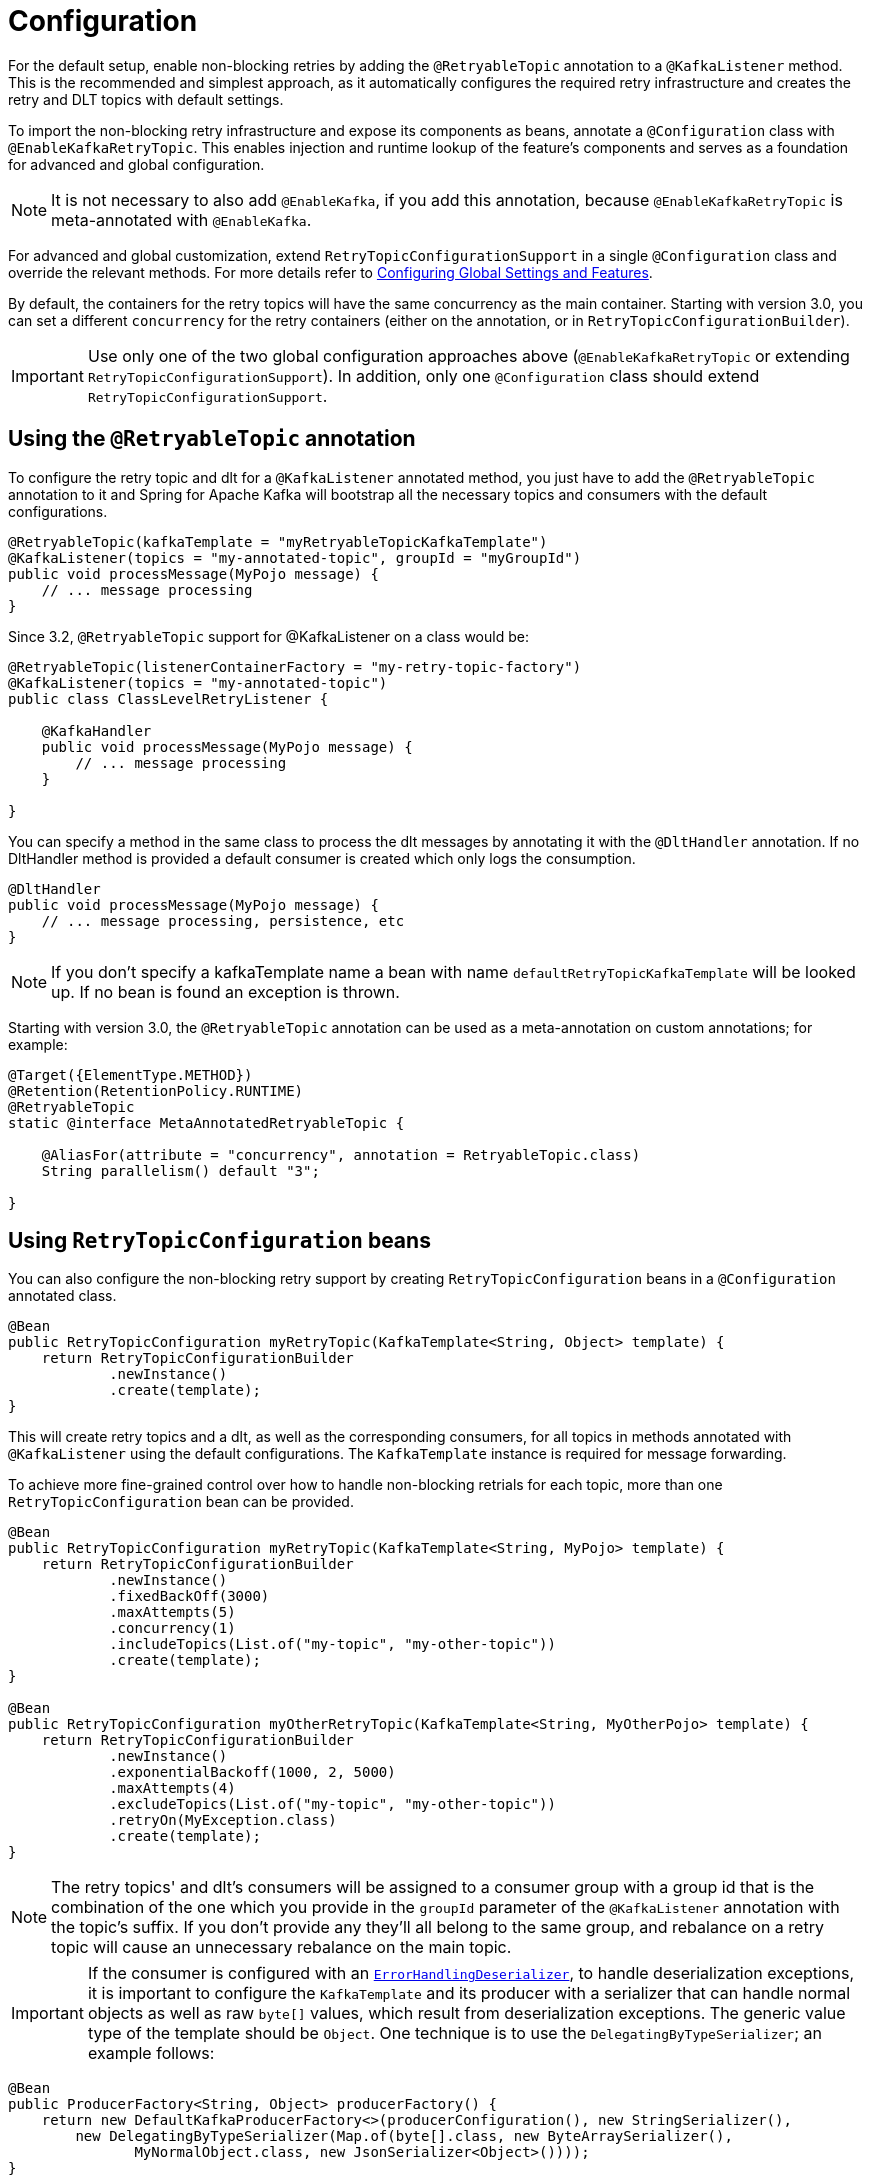 [[retry-config]]
= Configuration

For the default setup, enable non-blocking retries by adding the `@RetryableTopic` annotation to a `@KafkaListener` method. This is the recommended and simplest approach, as it automatically configures the required retry infrastructure and creates the retry and DLT topics with default settings.

To import the non-blocking retry infrastructure and expose its components as beans, annotate a `@Configuration` class with `@EnableKafkaRetryTopic`. This enables injection and runtime lookup of the feature’s components and serves as a foundation for advanced and global configuration.

NOTE: It is not necessary to also add `@EnableKafka`, if you add this annotation, because `@EnableKafkaRetryTopic` is meta-annotated with `@EnableKafka`.

For advanced and global customization, extend `RetryTopicConfigurationSupport` in a single `@Configuration` class and override the relevant methods.
For more details refer to xref:retrytopic/retry-config.adoc#retry-topic-global-settings[Configuring Global Settings and Features].

By default, the containers for the retry topics will have the same concurrency as the main container.
Starting with version 3.0, you can set a different `concurrency` for the retry containers (either on the annotation, or in `RetryTopicConfigurationBuilder`).

IMPORTANT: Use only one of the two global configuration approaches above (`@EnableKafkaRetryTopic` or extending `RetryTopicConfigurationSupport`). In addition, only one `@Configuration` class should extend `RetryTopicConfigurationSupport`.

[[using-the-retryabletopic-annotation]]
== Using the `@RetryableTopic` annotation

To configure the retry topic and dlt for a `@KafkaListener` annotated method, you just have to add the `@RetryableTopic` annotation to it and Spring for Apache Kafka will bootstrap all the necessary topics and consumers with the default configurations.

[source, java]
----
@RetryableTopic(kafkaTemplate = "myRetryableTopicKafkaTemplate")
@KafkaListener(topics = "my-annotated-topic", groupId = "myGroupId")
public void processMessage(MyPojo message) {
    // ... message processing
}
----

Since 3.2, `@RetryableTopic` support for @KafkaListener on a class would be:
[source,java]
----
@RetryableTopic(listenerContainerFactory = "my-retry-topic-factory")
@KafkaListener(topics = "my-annotated-topic")
public class ClassLevelRetryListener {

    @KafkaHandler
    public void processMessage(MyPojo message) {
        // ... message processing
    }

}
----

You can specify a method in the same class to process the dlt messages by annotating it with the `@DltHandler` annotation.
If no DltHandler method is provided a default consumer is created which only logs the consumption.

[source, java]
----
@DltHandler
public void processMessage(MyPojo message) {
    // ... message processing, persistence, etc
}
----

NOTE: If you don't specify a kafkaTemplate name a bean with name `defaultRetryTopicKafkaTemplate` will be looked up.
If no bean is found an exception is thrown.

Starting with version 3.0, the `@RetryableTopic` annotation can be used as a meta-annotation on custom annotations; for example:

[source, java]
----
@Target({ElementType.METHOD})
@Retention(RetentionPolicy.RUNTIME)
@RetryableTopic
static @interface MetaAnnotatedRetryableTopic {

    @AliasFor(attribute = "concurrency", annotation = RetryableTopic.class)
    String parallelism() default "3";

}
----

[[using-retrytopicconfiguration-beans]]
== Using `RetryTopicConfiguration` beans

You can also configure the non-blocking retry support by creating `RetryTopicConfiguration` beans in a `@Configuration` annotated class.

[source, java]
----
@Bean
public RetryTopicConfiguration myRetryTopic(KafkaTemplate<String, Object> template) {
    return RetryTopicConfigurationBuilder
            .newInstance()
            .create(template);
}
----

This will create retry topics and a dlt, as well as the corresponding consumers, for all topics in methods annotated with `+++@+++KafkaListener` using the default configurations. The `KafkaTemplate` instance is required for message forwarding.

To achieve more fine-grained control over how to handle non-blocking retrials for each topic, more than one `RetryTopicConfiguration` bean can be provided.

[source, java]
----
@Bean
public RetryTopicConfiguration myRetryTopic(KafkaTemplate<String, MyPojo> template) {
    return RetryTopicConfigurationBuilder
            .newInstance()
            .fixedBackOff(3000)
            .maxAttempts(5)
            .concurrency(1)
            .includeTopics(List.of("my-topic", "my-other-topic"))
            .create(template);
}

@Bean
public RetryTopicConfiguration myOtherRetryTopic(KafkaTemplate<String, MyOtherPojo> template) {
    return RetryTopicConfigurationBuilder
            .newInstance()
            .exponentialBackoff(1000, 2, 5000)
            .maxAttempts(4)
            .excludeTopics(List.of("my-topic", "my-other-topic"))
            .retryOn(MyException.class)
            .create(template);
}
----

NOTE: The retry topics' and dlt's consumers will be assigned to a consumer group with a group id that is the combination of the one which you provide in the `groupId` parameter of the `@KafkaListener` annotation with the topic's suffix.
If you don't provide any they'll all belong to the same group, and rebalance on a retry topic will cause an unnecessary rebalance on the main topic.

IMPORTANT: If the consumer is configured with an xref:kafka/serdes.adoc#error-handling-deserializer[`ErrorHandlingDeserializer`], to handle deserialization exceptions, it is important to configure the `KafkaTemplate` and its producer with a serializer that can handle normal objects as well as raw `byte[]` values, which result from deserialization exceptions.
The generic value type of the template should be `Object`.
One technique is to use the `DelegatingByTypeSerializer`; an example follows:

[source, java]
----
@Bean
public ProducerFactory<String, Object> producerFactory() {
    return new DefaultKafkaProducerFactory<>(producerConfiguration(), new StringSerializer(),
        new DelegatingByTypeSerializer(Map.of(byte[].class, new ByteArraySerializer(),
               MyNormalObject.class, new JsonSerializer<Object>())));
}

@Bean
public KafkaTemplate<String, Object> kafkaTemplate() {
    return new KafkaTemplate<>(producerFactory());
}
----

IMPORTANT: Multiple `@KafkaListener` annotations can be used for the same topic with or without manual partition assignment along with non-blocking retries, but only one configuration will be used for a given topic.
It's best to use a single `RetryTopicConfiguration` bean for configuration of such topics; if multiple `@RetryableTopic` annotations are being used for the same topic, all of them should have the same values, otherwise one of them will be applied to all of that topic's listeners and the other annotations' values will be ignored.

[[retry-topic-global-settings]]
== Configuring Global Settings and Features

Since 2.9, the previous bean overriding approach for configuring components has been removed (without deprecation, due to the aforementioned experimental nature of the API).
This does not change the `RetryTopicConfiguration` beans approach - only infrastructure components' configurations.
Now the `RetryTopicConfigurationSupport` class should be extended in a (single) `@Configuration` class, and the proper methods overridden.
An example follows:

[source, java]
----

@EnableKafka
@Configuration
public class MyRetryTopicConfiguration extends RetryTopicConfigurationSupport {

    @Override
    protected void configureBlockingRetries(BlockingRetriesConfigurer blockingRetries) {
        blockingRetries
                .retryOn(MyBlockingRetriesException.class, MyOtherBlockingRetriesException.class)
                .backOff(new FixedBackOff(3000, 3));
    }

    @Override
    protected void manageNonBlockingFatalExceptions(List<Class<? extends Throwable>> nonBlockingFatalExceptions) {
        nonBlockingFatalExceptions.add(MyNonBlockingException.class);
    }

    @Override
    protected void configureCustomizers(CustomizersConfigurer customizersConfigurer) {
        // Use the new 2.9 mechanism to avoid re-fetching the same records after a pause
        customizersConfigurer.customizeErrorHandler(eh -> {
            eh.setSeekAfterError(false);
        });
    }

}
----

IMPORTANT: When using this configuration approach, the `@EnableKafkaRetryTopic` annotation should not be used to prevent context failing to start due to duplicated beans.
Use the simple `@EnableKafka` annotation instead.

When `autoCreateTopics` is true, the main and retry topics will be created with the specified number of partitions and replication factor.
Starting with version 3.0, the default replication factor is `-1`, meaning using the broker default.
If your broker version is earlier than 2.4, you will need to set an explicit value.
To override these values for a particular topic (e.g. the main topic or DLT), simply add a `NewTopic` `@Bean` with the required properties; that will override the auto creation properties.

IMPORTANT: By default, records are published to the retry topic(s) using the original partition of the received record.
If the retry topics have fewer partitions than the main topic, you should configure the framework appropriately; an example follows.

[source, java]
----
@EnableKafka
@Configuration
public class Config extends RetryTopicConfigurationSupport {

    @Override
    protected Consumer<DeadLetterPublishingRecovererFactory> configureDeadLetterPublishingContainerFactory() {
        return dlprf -> dlprf.setPartitionResolver((cr, nextTopic) -> null);
    }

    ...

}
----

The parameters to the function are the consumer record and the name of the next topic.
You can return a specific partition number, or `null` to indicate that the `KafkaProducer` should determine the partition.

By default, all values of retry headers (number of attempts, timestamps) are retained when a record transitions through the retry topics.
Starting with version 2.9.6, if you want to retain just the last value of these headers, use the `configureDeadLetterPublishingContainerFactory()` method shown above to set the factory's `retainAllRetryHeaderValues` property to `false`.

[[find-retry-topic-config]]
== Find RetryTopicConfiguration
Attempts to provide an instance of `RetryTopicConfiguration` by either creating one from a `@RetryableTopic` annotation, or from the bean container if no annotation is available.

If beans are found in the container, there's a check to determine whether the provided topics should be handled by any of such instances.

If `@RetryableTopic` annotation is provided, a `DltHandler` annotated method is looked up.

since 3.2, provide new API to Create `RetryTopicConfiguration` when `@RetryableTopic` annotated on a class:

[source, java]
----
@Bean
public RetryTopicConfiguration myRetryTopic() {
    RetryTopicConfigurationProvider provider = new RetryTopicConfigurationProvider(beanFactory);
    return provider.findRetryConfigurationFor(topics, null, AnnotatedClass.class, bean);
}

@RetryableTopic
public static class AnnotatedClass {
    // NoOps
}
----

